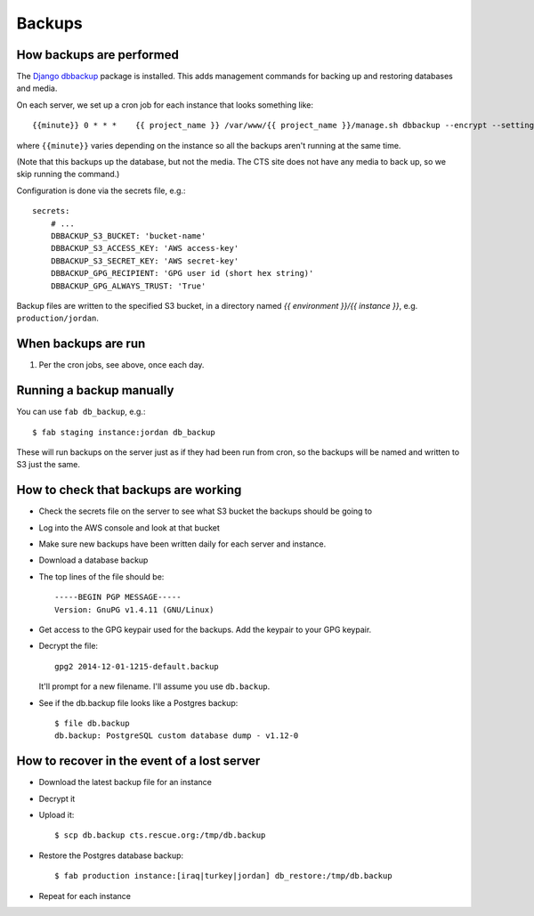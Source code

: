 Backups
=======

How backups are performed
-------------------------

The `Django dbbackup <http://django-dbbackup.readthedocs.org/en/latest/>`_
package is installed.  This adds management commands for backing up and
restoring databases and media.

On each server, we set up a cron job for each instance that looks something like::

    {{minute}} 0 * * *    {{ project_name }} /var/www/{{ project_name }}/manage.sh dbbackup --encrypt --settings=cts.settings.{{ instance }}

where ``{{minute}}`` varies depending on the instance so all the backups aren't
running at the same time.

(Note that this backups up the database, but not the media. The CTS site
does not have any media to back up, so we skip running the command.)

Configuration is done via the secrets file, e.g.::

    secrets:
        # ...
        DBBACKUP_S3_BUCKET: 'bucket-name'
        DBBACKUP_S3_ACCESS_KEY: 'AWS access-key'
        DBBACKUP_S3_SECRET_KEY: 'AWS secret-key'
        DBBACKUP_GPG_RECIPIENT: 'GPG user id (short hex string)'
        DBBACKUP_GPG_ALWAYS_TRUST: 'True'

Backup files are written to the specified S3 bucket, in a directory
named `{{ environment }}/{{ instance }}`, e.g. ``production/jordan``.

When backups are run
--------------------

#. Per the cron jobs, see above, once each day.

Running a backup manually
-------------------------

You can use ``fab db_backup``, e.g.::

    $ fab staging instance:jordan db_backup

These will run backups on the server just as if they had been run from
cron, so the backups will be named and written to S3 just the same.

How to check that backups are working
-------------------------------------

* Check the secrets file on the server to see what S3 bucket the backups should
  be going to
* Log into the AWS console and look at that bucket
* Make sure new backups have been written daily for
  each server and instance.

* Download a database backup
* The top lines of the file should be::

    -----BEGIN PGP MESSAGE-----
    Version: GnuPG v1.4.11 (GNU/Linux)

* Get access to the GPG keypair used for the backups.  Add the keypair to
  your GPG keypair.

* Decrypt the file::

    gpg2 2014-12-01-1215-default.backup

  It'll prompt for a new filename. I'll assume you use ``db.backup``.

* See if the db.backup file looks like a Postgres backup::

    $ file db.backup
    db.backup: PostgreSQL custom database dump - v1.12-0


How to recover in the event of a lost server
--------------------------------------------

* Download the latest backup file for an instance
* Decrypt it
* Upload it::

    $ scp db.backup cts.rescue.org:/tmp/db.backup

* Restore the Postgres database backup::

    $ fab production instance:[iraq|turkey|jordan] db_restore:/tmp/db.backup

* Repeat for each instance
